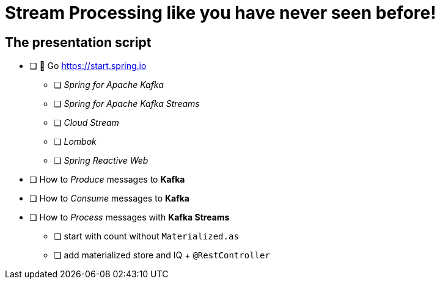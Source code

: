 = Stream Processing like you have never seen before! 

== The presentation script

// This is a livecode presentation

* [ ] 🍃 Go https://start.spring.io
** [ ] _Spring for Apache Kafka_ 
** [ ] _Spring for Apache Kafka Streams_ 
** [ ] _Cloud Stream_
** [ ] _Lombok_
** [ ] _Spring Reactive Web_

* [ ] How to _Produce_ messages to **Kafka**
* [ ] How to _Consume_ messages to **Kafka**
* [ ] How to _Process_ messages with **Kafka Streams**
** [ ] start with count without `Materialized.as`
** [ ] add materialized store and IQ + `@RestController`
